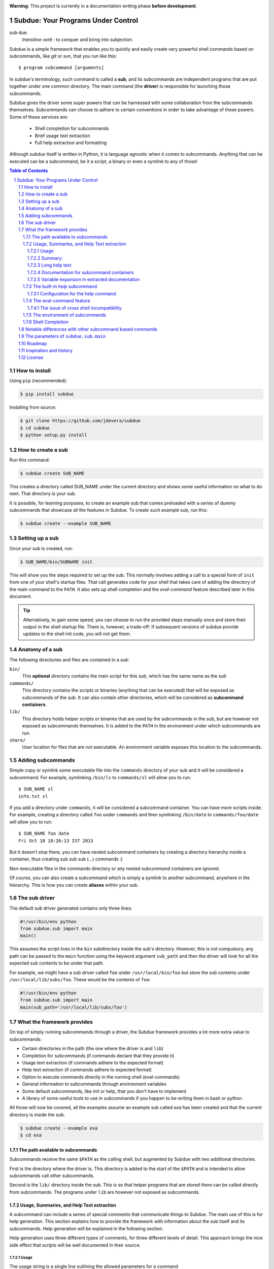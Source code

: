 .. sectnum::
.. image:: https://travis-ci.org/jdevera/subdue.png?branch=master
    :target: https://travis-ci.org/jdevera/subdue

**Warning**: This project is currently in a documentation writing phase **before development**.

Subdue: Your Programs Under Control
===================================

sub·due:
    *transitive verb* : to conquer and bring into subjection.

Subdue is a simple framework that enables you to quickly and easily create very powerful shell commands based on subcommands, like *git* or *svn*, that you run like this::

    $ program subcommand [arguments]

In subdue's terminology, such command is called a **sub**, and its subcommands are independent programs that are put together under one common directory. The main command (the **driver**) is responsible for launching those subcommands.

Subdue gives the driver some super powers that can be harnessed with some collaboration from the subcommands themselves. Subcommands can choose to adhere to certain conventions in order to take advantage of these powers. Some of these services are:

 - Shell completion for subcommands
 - Brief usage text extraction
 - Full help extraction and formatting

Although *subdue* itself is written in Python, it is language agnostic when it comes to subcommands. Anything that can be executed can be a subcommand, be it a script, a binary or even a symlink to any of those!

.. contents:: Table of Contents

How to install
--------------

Using ``pip`` (recommended):

.. code::

    $ pip install subdue

Installing from source:

.. code:: bash

    $ git clone https://github.com/jdevera/subdue
    $ cd subdue
    $ python setup.py install

How to create a sub
-------------------

Run this command:

.. code:: bash

    $ subdue create SUB_NAME

This creates a directory called SUB_NAME under the current directory and shows some useful information on what to do next. That directory *is* your sub.

It is possible, for learning purposes, to create an example sub that comes preloaded with a series of dummy subcommands that showcase all the features in Subdue. To create such example sub, run this:

.. code:: bash

    $ subdue create --example SUB_NAME

Setting up a sub
----------------

Once your sub is created, run:

.. code:: bash

    $ SUB_NAME/bin/SUBNAME init

This will show you the steps required to set up the sub. This normally involves adding a call to a special form of ``init`` from one of your shell's startup files. That call generates code for your shell that takes care of adding the directory of the main command to the ``PATH``. It also sets up shell completion and the *eval-command* feature described later in this document.

.. Tip::
    Alternatively, to gain some speed, you can choose to run the provided steps manually once and store their output in the shell startup file. There is, however, a trade-off: If subsequent versions of subdue provide updates to the shell init code, you will not get them.

Anatomy of a sub
----------------

The following directories and files are contained in a *sub*:

``bin/``
    This **optional** directory contains the main script for this *sub*, which has the same name as the *sub*

``commands/``
    This directory contains the scripts or binaries (anything that can be executed) that will be exposed as subcommands of the *sub*. It can also contain other directories, which will be considered as **subcommand containers**.

``lib/``
    This directory holds helper scripts or binaries that are used by the subcommands in the sub, but are however not exposed as subcommands themselves.  It is added to the ``PATH`` in the environment under which subcommands are run.

``share/``
    User location for files that are not executable. An environment variable exposes this location to the subcommands.


Adding subcommands
------------------

Simple copy or symlink some executable file into the ``commands`` directory of your sub and it will be considered a subcommand. For example, symlinking ``/bin/ls`` to ``commands/sl`` will allow you to run::

    $ SUB_NAME sl
    info.txt sl

If you add a directory under ``commands``, it will be considered a subcommand container. You can have more scripts inside. For example, creating a directory called ``foo`` under ``commands`` and then symlinking ``/bin/date`` to ``commands/foo/date`` will allow you to run::

    $ SUB_NAME foo date
    Fri Oct 18 18:26:13 IST 2013

But it doesn't stop there, you can have nested subcommand containers by creating a directory hierarchy inside a container, thus creating sub sub sub (...) commands :)

Non-executable files in the commands directory or any nested subcommand containers are ignored.

Of course, you can also create a subcommand which is simply a symlink to another subcommand, anywhere in the hierarchy. This is how you can create **aliases** within your sub.


The sub driver
--------------

The default sub driver generated contains only three lines:

.. code:: python

    #!/usr/bin/env python
    from subdue.sub import main
    main()

This assumes the script lives in the ``bin`` subdirectory inside the sub's directory. However, this is not compulsory, any path can be passed to the ``main`` function using the keyword argument ``sub_path`` and then the driver will look for all the expected sub contents to be under that path.

For example, we might have a sub driver called ``foo`` under ``/usr/local/bin/foo`` but store the sub contents under ``/usr/local/lib/subs/foo``. These would be the contents of ``foo``:

.. code:: python

    #!/usr/bin/env python
    from subdue.sub import main
    main(sub_path='/usr/local/lib/subs/foo')


What the framework provides
---------------------------

On top of simply running subcommands through a driver, the Subdue framework provides a lot more extra value to subcommands:

- Certain directories in the path (the one where the driver is and ``lib``)
- Completion for subcommands (if commands declare that they provide it)
- Usage text extraction (if commands adhere to the expected format)
- Help text extraction (if commands adhere to expected format)
- Option to execute commands directly in the running shell (eval-commands)
- General information to subcommands through environment variables
- Some default subcommands, like init or help, that you don't have to implement
- A library of some useful tools to use in subcommands if you happen to be
  writing them in bash or python.

All those will now be covered, all the examples assume an example sub called *exa* has been created and that the current directory is inside the sub:

.. code:: bash

    $ subdue create --example exa
    $ cd exa

The path available to subcommands
~~~~~~~~~~~~~~~~~~~~~~~~~~~~~~~~~

Subcommands receive the same ``$PATH`` as the calling shell, but augmented by Subdue with two additional directories.

First is the directory where the driver is.  This directory is added to the start of the ``$PATH`` and is intended to allow subcommands call other subcommands.

Second is the ``lib/`` directory inside the sub. This is so that helper programs that are stored there can be called directly from subcommands. The programs under ``lib`` are however not exposed as subcommands.

Usage, Summaries, and Help Text extraction
~~~~~~~~~~~~~~~~~~~~~~~~~~~~~~~~~~~~~~~~~~

A subcommand can include a series of special comments that communicate things to Subdue. The main use of this is for help generation. This section explains how to provide the framework with information about the sub itself and its subcommands. Help generation will be explained in the following section.

Help generation uses three different types of comments, for three different levels of detail. This approach brings the nice side effect that scripts will be well documented in their source.

Usage
:::::

The usage string is a single line outlining the allowed parameters for a command

Usage is extracted from a line that starts with::

    # Usage:

Note that any space before or after the hash is not considered, but the comment hash must be the first non-space character in the line in order to qualify as usage indicator.

Whatever follows in the same line, after removing leading and trailing spaces is regarded as the usage string for the subcommand.

For instance, the subcommand ``foo`` in the example sub contains the following line::

    # Usage: exa foo [-e] [-o file]

Which means the usage string for ``foo`` is::

    exa foo [-e] [-o file]

The ``Usage`` directive must appear within the first 100 lines of a subcommand.

Summary:
::::::::

The summary is a single line that briefly explains what the subcommand does. It follows the same convention as for the usage string, but the keyword is ``Summary``. For instance, the ``foo`` subcommand in the example sub has the following line in its source::

    # Summary: Foo all foos

Which means the summary for ``foo`` is::

    Foo all foos

The ``Summary`` directive must appear within the first 100 lines of a subcommand.

Long help text
::::::::::::::

The long help text is a block of text, one or more paragraphs long, that explains in detail everything about the subcommand. Since the text can expand to more than one line, Subdue tries to find the following comment in the source of a subcommand::

    # Help:

And from then on, anything that follows it, for as long as lines **continue to be commented out**, will be regarded as long help text. For instance, again with ``foo``, this is an excerpt of its contents::

    # Help:
    # Foo all available foos and wait for all to be fooed.
    #
    # Options:
    #    -e       Only foo the even foos
    #    -o FILE  Write results to FILE
    #
    # Known Issues:
    # Foos that are fooed in December get reverted back to unfooed state in January

    # This comment is not part of the help text, since there was an
    # interruption in the comment flow.

All trailing spaces, leading spaces and comment hashes are removed and the result is regarded as the long help text.

.. Note::
    Although the full help text might extend beyond the 100th line, the initial ``Help`` directive must be within the first 100 lines of the subcommand file.

Documentation for subcommand containers
:::::::::::::::::::::::::::::::::::::::

Subcommand containers are directories and as such, cannot follow any of the comment convention outlined above. To circumvent this, Subdue reads all the documentation for subcommand containers from a file called ``doc.txt`` that sits directly under the container.

The same conventions outlined above apply. However, since a subcommand container cannot contain options, its usage, if not specified in the file ``doc.txt``, will be generalised as::

    exa baz <command> [<args>]

Where ``exa`` is the sub's name and ``baz`` is the container.

There can also be a ``doc.txt`` file directly under the ``commands/`` directory of a sub. In that case, only the ``Help`` directive is supported and anything in the long help text will be shown in **all the help screens** in the sub. A small description is the recommended contents for this file. In the example sub, this file contains::

    # Help:
    # ===============================================================================
    #        _____                                _         ____          _     
    #       | ____|__  __ __ _  _ __ ___   _ __  | |  ___  / ___|  _   _ | |__  
    #       |  _|  \ \/ // _` || '_ ` _ \ | '_ \ | | / _ \ \___ \ | | | || '_ \ 
    #       | |___  >  <| (_| || | | | | || |_) || ||  __/  ___) || |_| || |_) |
    #       |_____|/_/\_\\__,_||_| |_| |_|| .__/ |_| \___| |____/  \__,_||_.__/ 
    #                                     |_|                                   
    #
    #                                Powered by Subdue
    #                                   Version 0.1
    # ===============================================================================

Variable expansion in extracted documentation
:::::::::::::::::::::::::::::::::::::::::::::

Subdue supports variable expansion in all extracted documentation. By default, only the string ``%COMMAND%`` is expanded to the tokens that form the command, starting with the sub name, followed by all the leading subcommand containers, if any, and ending with the current subcommand name. For instance, a hypothetical subcommand located under ``commands/this/is/an/example`` in the sub called exa would get the string "``%COMMAND%``" replaced with "``exa this is an example``".

This feature is intended to decouple the documentation contents of a subcommand from its location. This will cover the case where a symlink is created to provide an alias, since the help text for alias will then include the name of the alias, rather than the original command.

More of these replacements can be performed by providing the driver's ``main`` with a dictionary as the ``doc_expansions`` parameter. The keys in this dictionary are variable names that, when found in any of the help texts (surrounded by ``%``) will be replaced by:

a) The corresponding value in the dictionary, if it is a string.
b) The result of running the corresponding value, if it is callable.

If the value or the result of the callable has a type other than string, it will simply be converted to string before the expansion.

The callable is given the following arguments:

- The name of the variable
- The name of the sub
- A tuple containing all the tokens that lead up to the current command
- The full path of the sub root directory
- The path of the command, relative to the sub's root
- The number of rows in the current shell
- The number of colunms in the current shell
- A boolean indicating if the subcommand is an *eval-command*

For reference, a callable that mirrors the behaviour of the default ``%COMMAND%`` expansion would be:

.. code:: python

    #!/usr/bin/env python
    from subdue.sub import main

    def COMMAND(_, subname, command_tokens, *args):
        return ((subname,) + command_tokens)

    main(doc_expansions={
        'COMMAND' : COMMAND
        })

.. Caution::
    Although possible, overloading the expansion for ``COMMAND`` can be confusing.

.. TODO: Rething this. Perhaps it's better to provide a help processor that gets the whole string and returns the transformed string.

The built-in *help* subcommand
~~~~~~~~~~~~~~~~~~~~~~~~~~~~~~

All Subdue subs come packed with a powerful ``help`` subcommand that makes use of all the documentation extracted from subcommands as explained in the previous section.

The ``help`` subcommand can be called with no arguments to provide a top level overview of the whole sub::

    $ exa help
    Usage: exa <command> [<args>]

    ===============================================================================
           _____                                _         ____          _     
          | ____|__  __ __ _  _ __ ___   _ __  | |  ___  / ___|  _   _ | |__  
          |  _|  \ \/ // _` || '_ ` _ \ | '_ \ | | / _ \ \___ \ | | | || '_ \ 
          | |___  >  <| (_| || | | | | || |_) || ||  __/  ___) || |_| || |_) |
          |_____|/_/\_\\__,_||_| |_| |_|| .__/ |_| \___| |____/  \__,_||_.__/ 
                                        |_|                                   

                                   Powered by Subdue
                                      Version 0.1
    ===============================================================================

    These are the available subcommands for exa:
          bar     Raise or lower the bar
       >> baz     Bazinga!
          distim  Make Gostak distim the doshes
          docs    Does a well documented nothing
          foo     Foo all foos
          undoc   --
          

    See 'exa help <command>' for information on a specific command.

This is where each part of this output comes from:

 - The Usage line is automatically generated and it is common for all subs
 - The banner comes from the sub's main ``doc.txt`` under the ``commands/`` directory.
 - The line "These are the available..." is also common for all subs, it precedes a summary of the subcommands.
 - The subcommand summaries, as extracted from the subcommand files. If a subcommand does not provide a summary, a double hyphen ``--`` is shown in place of the summary.
 - The "See 'exa help <command>'..." line is also common for all subs.
    
The help command can alternatively be followed by a subcommand in order to get help for it::

    $ exa help foo
    Usage: exa foo [-e] [-o file]
    
    Foo all available foos and wait for all to be fooed.

    Options:
       -e       Only foo the even foos
       -o FILE  Write results to FILE

    Known Issues:
    Foos that are fooed in December get reverted back to unfooed state in January

In this case, both usage and long help text for the subcommands are presented as extracted, if present.

If help is requested on a subcommand that is not documented, the following is shown::

    $ exa help undoc
    This command isn't documented yet.

The same is shown for commands that don't have an Usage line, regardless of whether they have long help text or not; they are considered *undocumented*. If a subcommand has a usage line but not help text, the summary, if available, will be shown after the Usage.

Note the chevrons (``>>``) before ``baz``. That means baz is a **subcommand container**, rather than a command directly. This means ``baz`` is a directory under ``commands/`` in the sub. Help can be requested for subcommand containers too::

    $ exa help baz
    Usage: exa baz <command> [<args>]

Configuration for the help command
::::::::::::::::::::::::::::::::::

The behaviour of the help command is highly configurable. The following *switches and knobs* are available:

- Override the sub's main ``doc.txt`` with some custom text
- Override the default line that precedes the command summaries
- Override the name of the file where documentation for subcommand containers is stored (by default it is ``doc.txt``)
- Provide a callable to format the summary lines (gets all lines as a list of tuples with (name, summary or None, True if container else False))
- Provide a callable to format the long help text (this can be used to parse some mark-up and could allow writing help text in, for example, Markdown)

.. TODO Design the API for these

The eval-command feature
~~~~~~~~~~~~~~~~~~~~~~~~

With the commands of a sub, there exist the same limitation as with running any other script: The script cannot change the state of the current running shell, e.g., change directories, export environment variables for subsequent commands, etc. When this functionality is needed, one must resort to shell functions or aliases.

Subdue provides a way for subcommands to modify the shell, by turning those commands into something like a shell function. You could do something like::

  $ exa gohome

And have your shell change directories to your home.

When you initialise the sub with the ``init`` built-in subcommand, it registers a shell function with the name of your sub that will relay all calls to the sub driver. However, for some subcommands, it will capture their output and eval it!.

These commands are called **eval commands**. A prefix in the file name of a command (by default ``sh-``) indicates that such command is an eval command. This prefix is not exposed by the driver:

In the example above, ``gohome`` would be a script under ``exa/commands/sh-gohome`` (note the ``sh-`` prefix) which would contain::

    #!/bin/sh
    echo "cd ~"

Running this as::

    $ exa sh-gohome

Would just print ``cd ~`` on your shell. However, when run without the prefix as in the example further up, this shell function finds out that **it had to add the prefix** to find the command and then it will run it and evaluate its output. This information is also available to the command script itself in the form of an environment variable.

.. TODO document this environment variable

The issue of cross shell incompatibility
::::::::::::::::::::::::::::::::::::::::

A limiting factor of the eval commands is that, since they end up being sourced by the shell, what they output might not work if you switch shells. To try to help to mitigate a bit, the sub wrapper will load an environment variable with the name of the shell running the command. This is then available for the subcommand, and it can be used to determine the kind of output it wants to generate, considering it will be evaluated by a particular shell.

The environment of subcommands
~~~~~~~~~~~~~~~~~~~~~~~~~~~~~~

All subcommands in a sub receive the following information in form of environment variables:

``_SUB_NAME_``
  Contains the name of the sub.

``_SUB_COMMAND_``
  Contains the token of the current command, excluding the arguments.

``_SUB_PATH_COMMAND_``
  Contains the full path to the current command being executed.

``_SUB_PATH_ROOT_``
  Contains the full path to the root of the sub that the command is running on.

``_SUB_PATH_SHARED_``
  Contains the full path to the shared directory in the sub. Even when this can be apparently derived from ``_SUB_PATH_ROOT_``, prefer to use this variable directly.

``_SUB_PATH_LIB_``
  Contains the full path to the lib directory in the sub. Even when this can be apparently derived from ``_SUB_PATH_ROOT_``, prefer to use this variable directly.

``_SUB_IS_EVAL_``
  If the command is being run as an eval command, that is, if the driver had to add the eval command prefix (by default ``-sh``) to the last command token in order to find the script, then this variable has a value of 1. Otherwise it is 0.

``_SUB_SHELL``
  The name of the shell that invoked the driver. This variable is available only when using the functional shell wrapper and it is only meaningful in eval commands.

.. TODO talk about the subdue.script module, which is loaded with the info from environment

Shell Completion
~~~~~~~~~~~~~~~~

Subdue provides shell completion at the driver level out of the box. This means that after it has been set up correctly, a sub can get subcommand names autocompleted in the shell.

But the completion capabilities do not end there. Subdue allows you to easily provide completion also for the parameters of subcommand scripts.

First, Subdue must know whether your script can provide its own completion information. This is achieved by including a line like this in the subcommand script::

    # -*- Provide subdue completion -*-

The ``#`` character is just an example, since it's the one used by many scripting languages to introduce line comments. Subdue will match starting at the first ``-*-`` marker and will make sure that the last ``-*-`` marker appears at the end of the line. Only spaces might appear afterwards.

Of course, if the command is a compiled binary, it's of no use to include such line on its code; Subdue will not be able to determine this from the binary. For such cases, subdue provides an alternative: If your command is called ``foo``, create a file called ``foo.subduecompleter``. The existence of this file lets Subdue know that ``foo`` offers completion.

Once Subdue has determined that the subcommand can generate its own completion information, it will run it with the ``--subdue-complete`` flag to obtain the actual completion information. A script that declares itself a **completion provider** must handle this flag. Anything the script puts out in standard output will be tokenised and used as possible completions.

If the provision of completion information was declared through a ``.subduecompleter`` file, and this file is executable, then this file will be exeuted instead of ``foo`` to generate the completions. However, this one will not receive the ``--subdue-complete`` flag. Thus, the simplest passthrough completer script would be::

    #!bin/sh
    exec $_SUBDUE_PATH_COMMAND_ --complete "$@"

But, of course, since no content examination is done in this case, the completer could also be a binary.

Note that, when the .subduecompleter file is run, the values of the environment variables ``_SUB_COMMAND_`` and ``_SUB_PATH_COMMAND_`` correspond to that of the command itself, not the completer script.

In order to allow the script to create more intelligent completions, all the parameters in the current command line being completed will be passed verbatim to the command after the ``--subdue-complete`` flag.

In order to diferentiate between the two cases below, where the caret ``^`` indicates the position of the cursor when hitting tab for completion::

  exa dothis --p
                ^

  exa dothis --p
                 ^

Subdue will pass an empty string as the last argument in the second invokation. The command author can choose to ignore this.

.. It would be great if womehow one could reuse existing completion functionaity ffrom the shell. For instance, if my subcommand is a symlink to ls, it wouldideally use ls's completion.


Notable differences with other subcommand based commands
--------------------------------------------------------

Other subcommand based commands like git or any sub created using 37signal's sub scan all the directories in the ``$PATH`` looking for executable files that start with the name of the main command. Subdue does not do that. A subcommand must be included explicitly.

Subdue supports multiple subcommand levels.

Subdue is highly configurable

Subdue holds the core separately so that it can be updated independently.

.. TODO Provide an option (argument in main) to enable this?

The parameters of ``subdue.sub.main``
-------------------------------------

.. function: main([argv=None, root_path=None, command_runner=None])

- The path to the root
- The command runner
- The prefix for eval commands ('sh-')
- The extension for completers ('subduecompleter')
- The help file extension ('helptext')
- Help processor: Code that takes the help text and reformats it (DefaultHelpProcessor)
- Line before summaries (These are the available subcommands for exa)
- Summary formatter

Roadmap
-------

#. Command execution
#. Environment
#. Builtin Commands: init
#. Eval commands
#. Builtin Commands: commands
#. Completion
#. Python library for subcommands
#. Help handling
#. Versioning
#. Packaging
#. Publishing


Inspiration and history
-----------------------

Subdue is mainly inspired in a project called "sub" by 37 Signals. I started using that but it was soon clear that it was too limited for my needs, mainly its lack of support for multi-level subcommands. Although some attempts were made to provide "sub" with "sub sub [sub...] commands", the code got too complex to follow (sub is written in Bash scripting) and modify. I still tried to add the feature, but shell scripting did not make for very clear code.

I wanted to add some more features to the very simple 'sub' project, but since it had already become much more than a script gluing a couple of commands together, I ditched shell scripting and started a rewrite in Python.

The overall structure was the same, there was a main monolithic file that had all the logic and it lived within the sub. This turned out to be a problem when I started to create more and more subs, since I found myself symlinking all their drivers to the development repository in my box. Such pattern made me realise that it would be better to make the drivers a thin layer on top of a powerful central framework that one can upgrade once and take advantage of everywhere instantaneously.

This meant a big redesign of everything from scratch, hence the start of a new project with a new name: Subdue, with the idea that it will help bring a collection of little scripts under the control of a meaningful common parent.


License
-------

Subdue is distributed under the MIT License. Please see the LICENSE file for details.
